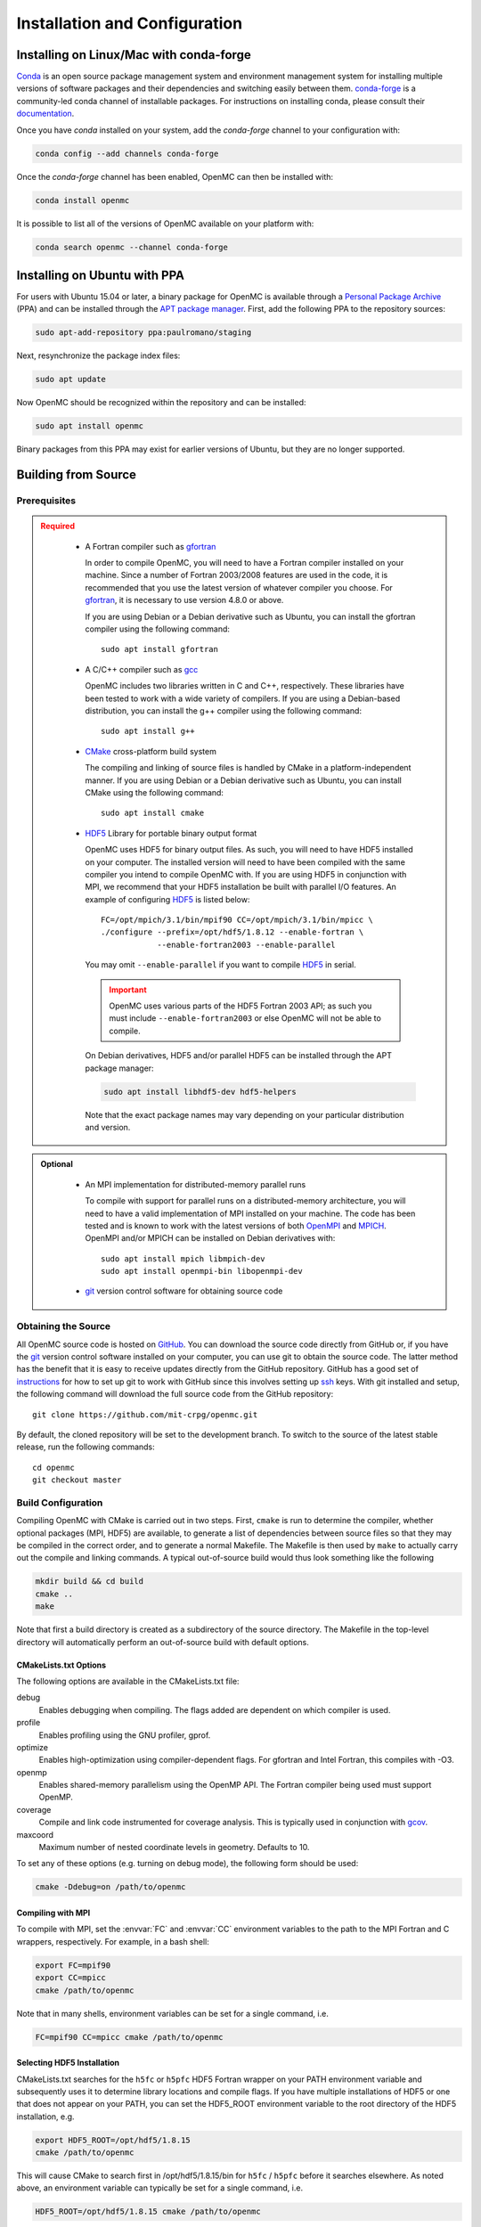 .. _usersguide_install:

==============================
Installation and Configuration
==============================

----------------------------------------
Installing on Linux/Mac with conda-forge
----------------------------------------

`Conda <http://conda.pydata.org/docs/>`_ is an open source package management
system and environment management system for installing multiple versions of
software packages and their dependencies and switching easily between
them. `conda-forge <https://conda-forge.github.io/>`_ is a community-led conda
channel of installable packages. For instructions on installing conda, please
consult their `documentation
<http://conda.pydata.org/docs/install/quick.html>`_.

Once you have `conda` installed on your system, add the `conda-forge` channel to
your configuration with:

.. code-block:: sh

    conda config --add channels conda-forge

Once the `conda-forge` channel has been enabled, OpenMC can then be installed
with:

.. code-block:: sh

    conda install openmc

It is possible to list all of the versions of OpenMC available on your platform with:

.. code-block:: sh

    conda search openmc --channel conda-forge

-----------------------------
Installing on Ubuntu with PPA
-----------------------------

For users with Ubuntu 15.04 or later, a binary package for OpenMC is available
through a `Personal Package Archive`_ (PPA) and can be installed through the
`APT package manager`_. First, add the following PPA to the repository sources:

.. code-block:: sh

    sudo apt-add-repository ppa:paulromano/staging

Next, resynchronize the package index files:

.. code-block:: sh

    sudo apt update

Now OpenMC should be recognized within the repository and can be installed:

.. code-block:: sh

    sudo apt install openmc

Binary packages from this PPA may exist for earlier versions of Ubuntu, but they
are no longer supported.

.. _Personal Package Archive: https://launchpad.net/~paulromano/+archive/staging
.. _APT package manager: https://help.ubuntu.com/community/AptGet/Howto

--------------------
Building from Source
--------------------

.. _prerequisites:

Prerequisites
-------------

.. admonition:: Required
   :class: error

    * A Fortran compiler such as gfortran_

      In order to compile OpenMC, you will need to have a Fortran compiler
      installed on your machine. Since a number of Fortran 2003/2008 features
      are used in the code, it is recommended that you use the latest version of
      whatever compiler you choose. For gfortran_, it is necessary to use
      version 4.8.0 or above.

      If you are using Debian or a Debian derivative such as Ubuntu, you can
      install the gfortran compiler using the following command::

          sudo apt install gfortran

    * A C/C++ compiler such as gcc_

      OpenMC includes two libraries written in C and C++, respectively. These
      libraries have been tested to work with a wide variety of compilers. If
      you are using a Debian-based distribution, you can install the g++
      compiler using the following command::

          sudo apt install g++

    * CMake_ cross-platform build system

      The compiling and linking of source files is handled by CMake in a
      platform-independent manner. If you are using Debian or a Debian
      derivative such as Ubuntu, you can install CMake using the following
      command::

          sudo apt install cmake

    * HDF5_ Library for portable binary output format

      OpenMC uses HDF5 for binary output files. As such, you will need to have
      HDF5 installed on your computer. The installed version will need to have
      been compiled with the same compiler you intend to compile OpenMC with. If
      you are using HDF5 in conjunction with MPI, we recommend that your HDF5
      installation be built with parallel I/O features. An example of
      configuring HDF5_ is listed below::

           FC=/opt/mpich/3.1/bin/mpif90 CC=/opt/mpich/3.1/bin/mpicc \
           ./configure --prefix=/opt/hdf5/1.8.12 --enable-fortran \
                       --enable-fortran2003 --enable-parallel

      You may omit ``--enable-parallel`` if you want to compile HDF5_ in serial.

      .. important::

          OpenMC uses various parts of the HDF5 Fortran 2003 API; as such you
          must include ``--enable-fortran2003`` or else OpenMC will not be able
          to compile.

      On Debian derivatives, HDF5 and/or parallel HDF5 can be installed through
      the APT package manager:

      .. code-block:: sh

          sudo apt install libhdf5-dev hdf5-helpers

      Note that the exact package names may vary depending on your particular
      distribution and version.

.. admonition:: Optional
   :class: note

    * An MPI implementation for distributed-memory parallel runs

      To compile with support for parallel runs on a distributed-memory
      architecture, you will need to have a valid implementation of MPI
      installed on your machine. The code has been tested and is known to work
      with the latest versions of both OpenMPI_ and MPICH_. OpenMPI and/or MPICH
      can be installed on Debian derivatives with::

          sudo apt install mpich libmpich-dev
          sudo apt install openmpi-bin libopenmpi-dev

    * git_ version control software for obtaining source code

.. _gfortran: http://gcc.gnu.org/wiki/GFortran
.. _gcc: https://gcc.gnu.org/
.. _CMake: http://www.cmake.org
.. _OpenMPI: http://www.open-mpi.org
.. _MPICH: http://www.mpich.org
.. _HDF5: http://www.hdfgroup.org/HDF5/

Obtaining the Source
--------------------

All OpenMC source code is hosted on GitHub_. You can download the source code
directly from GitHub or, if you have the git_ version control software installed
on your computer, you can use git to obtain the source code. The latter method
has the benefit that it is easy to receive updates directly from the GitHub
repository. GitHub has a good set of `instructions
<http://help.github.com/set-up-git-redirect>`_ for how to set up git to work
with GitHub since this involves setting up ssh_ keys. With git installed and
setup, the following command will download the full source code from the GitHub
repository::

    git clone https://github.com/mit-crpg/openmc.git

By default, the cloned repository will be set to the development branch. To
switch to the source of the latest stable release, run the following commands::

    cd openmc
    git checkout master

.. _GitHub: https://github.com/mit-crpg/openmc
.. _git: http://git-scm.com
.. _ssh: http://en.wikipedia.org/wiki/Secure_Shell

Build Configuration
-------------------

Compiling OpenMC with CMake is carried out in two steps. First, ``cmake`` is run
to determine the compiler, whether optional packages (MPI, HDF5) are available,
to generate a list of dependencies between source files so that they may be
compiled in the correct order, and to generate a normal Makefile. The Makefile
is then used by ``make`` to actually carry out the compile and linking
commands. A typical out-of-source build would thus look something like the
following

.. code-block:: sh

    mkdir build && cd build
    cmake ..
    make

Note that first a build directory is created as a subdirectory of the source
directory. The Makefile in the top-level directory will automatically perform an
out-of-source build with default options.

CMakeLists.txt Options
++++++++++++++++++++++

The following options are available in the CMakeLists.txt file:

debug
  Enables debugging when compiling. The flags added are dependent on which
  compiler is used.

profile
  Enables profiling using the GNU profiler, gprof.

optimize
  Enables high-optimization using compiler-dependent flags. For gfortran and
  Intel Fortran, this compiles with -O3.

openmp
  Enables shared-memory parallelism using the OpenMP API. The Fortran compiler
  being used must support OpenMP.

coverage
  Compile and link code instrumented for coverage analysis. This is typically
  used in conjunction with gcov_.

maxcoord
  Maximum number of nested coordinate levels in geometry. Defaults to 10.

To set any of these options (e.g. turning on debug mode), the following form
should be used:

.. code-block:: sh

    cmake -Ddebug=on /path/to/openmc

.. _gcov: https://gcc.gnu.org/onlinedocs/gcc/Gcov.html

.. _usersguide_compile_mpi:

Compiling with MPI
++++++++++++++++++

To compile with MPI, set the :envvar:`FC` and :envvar:`CC` environment variables
to the path to the MPI Fortran and C wrappers, respectively. For example, in a
bash shell:

.. code-block:: sh

    export FC=mpif90
    export CC=mpicc
    cmake /path/to/openmc

Note that in many shells, environment variables can be set for a single command,
i.e.

.. code-block:: sh

    FC=mpif90 CC=mpicc cmake /path/to/openmc

Selecting HDF5 Installation
+++++++++++++++++++++++++++

CMakeLists.txt searches for the ``h5fc`` or ``h5pfc`` HDF5 Fortran wrapper on
your PATH environment variable and subsequently uses it to determine library
locations and compile flags. If you have multiple installations of HDF5 or one
that does not appear on your PATH, you can set the HDF5_ROOT environment
variable to the root directory of the HDF5 installation, e.g.

.. code-block:: sh

    export HDF5_ROOT=/opt/hdf5/1.8.15
    cmake /path/to/openmc

This will cause CMake to search first in /opt/hdf5/1.8.15/bin for ``h5fc`` /
``h5pfc`` before it searches elsewhere. As noted above, an environment variable
can typically be set for a single command, i.e.

.. code-block:: sh

    HDF5_ROOT=/opt/hdf5/1.8.15 cmake /path/to/openmc

.. _compile_linux:

Compiling on Linux and Mac OS X
-------------------------------

To compile OpenMC on Linux or Max OS X, run the following commands from within
the root directory of the source code:

.. code-block:: sh

    mkdir build && cd build
    cmake ..
    make
    make install

This will build an executable named ``openmc`` and install it (by default in
/usr/local/bin). If you do not have administrative privileges, you can install
OpenMC locally by specifying an install prefix when running cmake:

.. code-block:: sh

    cmake -DCMAKE_INSTALL_PREFIX=$HOME/.local ..

The ``CMAKE_INSTALL_PREFIX`` variable can be changed to any path for which you
have write-access.

Compiling on Windows 10
-----------------------

Recent versions of Windows 10 include a subsystem for Linux that allows one to
run Bash within Ubuntu running in Windows. First, follow the installation guide
`here <https://msdn.microsoft.com/en-us/commandline/wsl/install_guide>`_ to get
Bash on Ubuntu on Windows setup. Once you are within bash, obtain the necessary
:ref:`prerequisites <prerequisites>` via ``apt``. Finally, follow the
:ref:`instructions for compiling on linux <compile_linux>`.

Compiling for the Intel Xeon Phi
--------------------------------

For the second generation Knights Landing architecture, nothing special is
required to compile OpenMC. You may wish to experiment with compiler flags that
control generation of vector instructions to see what configuration gives
optimal performance for your target problem.

For the first generation Knights Corner architecture, it is necessary to
cross-compile OpenMC. If you are using the Intel Fortran compiler, it is
necessary to specify that all objects be compiled with the ``-mmic`` flag as
follows:

.. code-block:: sh

    mkdir build && cd build
    FC=ifort CC=icc FFLAGS=-mmic cmake -Dopenmp=on ..
    make

Note that unless an HDF5 build for the Intel Xeon Phi (Knights Corner) is
already on your target machine, you will need to cross-compile HDF5 for the Xeon
Phi. An `example script`_ to build zlib and HDF5 provides several necessary
workarounds.

.. _example script: https://github.com/paulromano/install-scripts/blob/master/install-hdf5-mic

Testing Build
-------------

If you have ENDF/B-VII.1 cross sections from NNDC_ you can test your build.
Make sure the **OPENMC_CROSS_SECTIONS** environmental variable is set to the
*cross_sections.xml* file in the *data/nndc* directory.
There are two ways to run tests. The first is to use the Makefile present in
the source directory and run the following:

.. code-block:: sh

    make test

If you want more options for testing you can use ctest_ command. For example,
if we wanted to run only the plot tests with 4 processors, we run:

.. code-block:: sh

    cd build
    ctest -j 4 -R plot

If you want to run the full test suite with different build options please
refer to our :ref:`test suite` documentation.

--------------------
Python Prerequisites
--------------------

OpenMC's :ref:`Python API <pythonapi>` works with either Python 2.7 or Python
3.2+. In addition to Python itself, the API relies on a number of third-party
packages. All prerequisites can be installed using `conda
<http://conda.pydata.org/docs/>`_ (recommended), `pip
<https://pip.pypa.io/en/stable/>`_, or through the package manager in most Linux
distributions.

.. admonition:: Required
   :class: error

   `six <https://pythonhosted.org/six/>`_
      The Python API works with both Python 2.7+ and 3.2+. To do so, the six
      compatibility library is used.

   `NumPy <http://www.numpy.org/>`_
      NumPy is used extensively within the Python API for its powerful
      N-dimensional array.

   `h5py <http://www.h5py.org/>`_
      h5py provides Python bindings to the HDF5 library. Since OpenMC outputs
      various HDF5 files, h5py is needed to provide access to data within these
      files from Python.

.. admonition:: Optional
   :class: note

   `SciPy <https://www.scipy.org/>`_
      SciPy's special functions, sparse matrices, and spatial data structures
      are used for several optional features in the API.

   `pandas <http://pandas.pydata.org/>`_
      Pandas is used to generate tally DataFrames as demonstrated in
      :ref:`examples_pandas` example notebook.

   `Matplotlib <http://matplotlib.org/>`_
      Matplotlib is used to providing plotting functionality in the API like the
      :meth:`Universe.plot` method and the :func:`openmc.plot_xs` function.

   `uncertainties <https://pythonhosted.org/uncertainties/>`_
      Uncertainties are optionally used for decay data in the :ref:`openmc.data
      <pythonapi_data>`.

   `Cython <http://cython.org/>`_
      Cython is used for resonance reconstruction for ENDF data converted to
      :class:`openmc.data.IncidentNeutron`.

   `vtk <http://www.vtk.org/>`_
      The Python VTK bindings are needed to convert voxel and track files to VTK
      format.

   `silomesh <https://github.com/nhorelik/silomesh>`_
      The silomesh package is needed to convert voxel and track files to SILO
      format.

   `lxml <http://lxml.de/>`_
      lxml is used for the :ref:`scripts_validate` script.

---------------------------
Cross Section Configuration
---------------------------

In order to run a simulation with OpenMC, you will need cross section data for
each nuclide or material in your problem. OpenMC can be run in continuous-energy
or multi-group mode.

In continuous-energy mode, OpenMC uses a native HDF5 format to store all nuclear
data. If you have ACE format data that was produced with NJOY_, such as that
distributed with MCNP_ or Serpent_, it can be converted to the HDF5 format using
the :ref:`scripts_ace` script.  Several sources provide openly available ACE
data as described below. The TALYS-based evaluated nuclear data library, TENDL_,
is also available in ACE format.

In multi-group mode, OpenMC utilizes an XML-based library format which can be
used to describe nuclide- or material-specific quantities.

Using ENDF/B-VII.1 Cross Sections from NNDC
-------------------------------------------

The NNDC_ provides ACE data from the ENDF/B-VII.1 neutron and thermal scattering
sublibraries at room temperature processed using NJOY_. To use this data with
OpenMC, the :ref:`scripts_nndc` script can be used to automatically download and
extract the ACE data, fix any deficiencies, and create an HDF5 library:

.. code-block:: sh

    openmc-get-nndc-data

At this point, you should set the :envvar:`OPENMC_CROSS_SECTIONS` environment
variable to the absolute path of the file ``nndc_hdf5/cross_sections.xml``. This
cross section set is used by the test suite.

Using JEFF Cross Sections from OECD/NEA
---------------------------------------

The NEA_ provides processed ACE data from the JEFF_ library. To use this data
with OpenMC, the :ref:`scripts_jeff` script can be used to automatically
download and extract the ACE data, fix any deficiencies, and create an HDF5
library.

.. code-block:: sh

    openmc-get-jeff-data

At this point, you should set the :envvar:`OPENMC_CROSS_SECTIONS` environment
variable to the absolute path of the file ``jeff-3.2-hdf5/cross_sections.xml``.

Using Cross Sections from MCNP
------------------------------

OpenMC provides two scripts (:ref:`scripts_mcnp70` and :ref:`scripts_mcnp71`)
that will automatically convert ENDF/B-VII.0 and ENDF/B-VII.1 ACE data that is
provided with MCNP5 or MCNP6. To convert the ENDF/B-VII.0 ACE files
(``endf70[a-k]`` and ``endf70sab``) into the native HDF5 format, run the
following:

.. code-block:: sh

    openmc-convert-mcnp70-data /path/to/mcnpdata/

where ``/path/to/mcnpdata`` is the directory containing the ``endf70[a-k]``
files.

To convert the ENDF/B-VII.1 ACE files (the endf71x and ENDF71SaB libraries), use
the following script:

.. code-block:: sh

    openmc-convert-mcnp71-data /path/to/mcnpdata

where ``/path/to/mcnpdata`` is the directory containing the ``endf71x`` and
``ENDF71SaB`` directories.

.. _other_cross_sections:

Using Other Cross Sections
--------------------------

If you have a library of ACE format cross sections other than those listed above
that you need to convert to OpenMC's HDF5 format, the :ref:`scripts_ace` script
can be used. There are four different ways you can specify ACE libraries that
are to be converted:

1. List each ACE library as a positional argument. This is very useful in
   conjunction with the usual shell utilities (ls, find, etc.).
2. Use the ``--xml`` option to specify a pre-v0.9 cross_sections.xml file.
3. Use the ``--xsdir`` option to specify a MCNP xsdir file.
4. Use the ``--xsdata`` option to specify a Serpent xsdata file.

The script does not use any extra information from cross_sections.xml/ xsdir/
xsdata files to determine whether the nuclide is metastable. Instead, the
``--metastable`` argument can be used to specify whether the ZAID naming
convention follows the NNDC data convention (1000*Z + A + 300 + 100*m), or the
MCNP data convention (essentially the same as NNDC, except that the first
metastable state of Am242 is 95242 and the ground state is 95642).

Using Multi-Group Cross Sections
--------------------------------

Multi-group cross section libraries are generally tailored to the specific
calculation to be performed.  Therefore, at this point in time, OpenMC is not
distributed with any pre-existing multi-group cross section libraries.
However, if the user has obtained or generated their own library, the user
should set the :envvar:`OPENMC_MG_CROSS_SECTIONS` environment variable
to the absolute path of the file library expected to used most frequently.

.. _NJOY: http://t2.lanl.gov/nis/codes/NJOY12/
.. _NNDC: http://www.nndc.bnl.gov/endf/b7.1/acefiles.html
.. _NEA: http://www.oecd-nea.org
.. _JEFF: https://www.oecd-nea.org/dbforms/data/eva/evatapes/jeff_32/
.. _MCNP: http://mcnp.lanl.gov
.. _Serpent: http://montecarlo.vtt.fi
.. _TENDL: https://tendl.web.psi.ch/tendl_2015/tendl2015.html

-----------------------------------------------------
Configuring Input Validation with GNU Emacs nXML mode
-----------------------------------------------------

The `GNU Emacs`_ text editor has a built-in mode that extends functionality for
editing XML files. One of the features in nXML mode is the ability to perform
real-time `validation`_ of XML files against a `RELAX NG`_ schema. The OpenMC
source contains RELAX NG schemas for each type of user input file. In order for
nXML mode to know about these schemas, you need to tell emacs where to find a
"locating files" description. Adding the following lines to your ``~/.emacs``
file will enable real-time validation of XML input files:

.. code-block:: common-lisp

    (require 'rng-loc)
    (add-to-list 'rng-schema-locating-files "~/openmc/schemas.xml")

Make sure to replace the last string on the second line with the path to the
schemas.xml file in your own OpenMC source directory.

.. _GNU Emacs: http://www.gnu.org/software/emacs/
.. _validation: http://en.wikipedia.org/wiki/XML_validation
.. _RELAX NG: http://relaxng.org/
.. _ctest: http://www.cmake.org/cmake/help/v2.8.12/ctest.html
